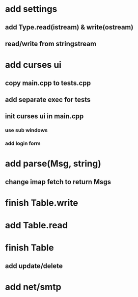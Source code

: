 * add settings
** add Type.read(istream) & write(ostream)
** read/write from stringstream
* add curses ui
** copy main.cpp to tests.cpp
** add separate exec for tests
** init curses ui in main.cpp
*** use sub windows
*** add login form
* add parse(Msg, string)
** change imap fetch to return Msgs
* finish Table.write
* add Table.read
* finish Table
** add update/delete
* add net/smtp
